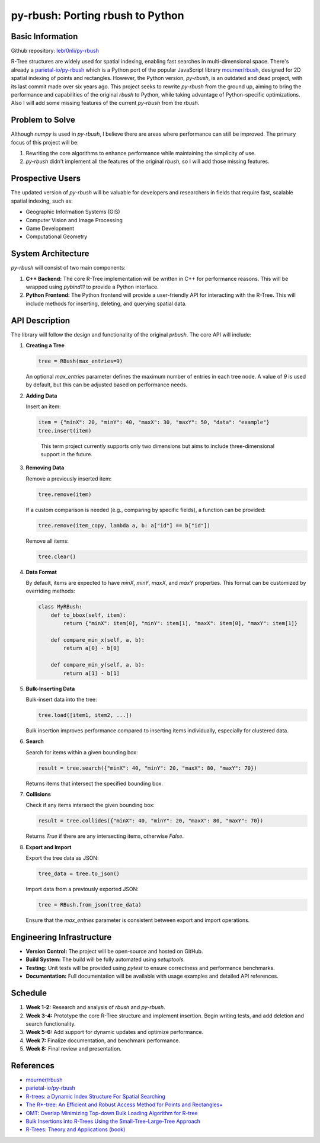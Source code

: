 ###################################
 py-rbush: Porting rbush to Python
###################################

*******************
 Basic Information
*******************

Github repository: `lebr0nli/py-rbush <https://github.com/lebr0nli/py-rbush>`_

R-Tree structures are widely used for spatial indexing, enabling fast searches
in multi-dimensional space. There's already a `parietal-io/py-rbush
<https://github.com/parietal-io/py-rbush>`_ which is a Python port of the
popular JavaScript library `mourner/rbush <https://github.com/mourner/rbush>`_,
designed for 2D spatial indexing of points and rectangles. However, the Python
version, `py-rbush`, is an outdated and dead project, with its last commit made
over six years ago. This project seeks to rewrite `py-rbush` from the ground up,
aiming to bring the performance and capabilities of the original `rbush` to
Python, while taking advantage of Python-specific optimizations. Also I will add
some missing features of the current `py-rbush` from the `rbush`.

******************
 Problem to Solve
******************

Although `numpy` is used in `py-rbush`, I believe there are areas where
performance can still be improved. The primary focus of this project will be:

#. Rewriting the core algorithms to enhance performance while maintaining the
   simplicity of use.
#. `py-rbush` didn't implement all the features of the original `rbush`, so I
   will add those missing features.

*******************
 Prospective Users
*******************

The updated version of `py-rbush` will be valuable for developers and
researchers in fields that require fast, scalable spatial indexing, such as:

-  Geographic Information Systems (GIS)
-  Computer Vision and Image Processing
-  Game Development
-  Computational Geometry

*********************
 System Architecture
*********************

`py-rbush` will consist of two main components:

#. **C++ Backend:** The core R-Tree implementation will be written in C++ for
   performance reasons. This will be wrapped using `pybind11` to provide a
   Python interface.

#. **Python Frontend:** The Python frontend will provide a user-friendly API for
   interacting with the R-Tree. This will include methods for inserting,
   deleting, and querying spatial data.

*****************
 API Description
*****************

The library will follow the design and functionality of the original `prbush`.
The core API will include:

#. **Creating a Tree**

   .. code:: python

      tree = RBush(max_entries=9)

   An optional `max_entries` parameter defines the maximum number of entries in
   each tree node. A value of `9` is used by default, but this can be adjusted
   based on performance needs.

#. **Adding Data**

   Insert an item:

   .. code:: python

      item = {"minX": 20, "minY": 40, "maxX": 30, "maxY": 50, "data": "example"}
      tree.insert(item)

   .. epigraph::

      This term project currently supports only two dimensions but aims to include three-dimensional support in the future.

#. **Removing Data**

   Remove a previously inserted item:

   .. code:: python

      tree.remove(item)

   If a custom comparison is needed (e.g., comparing by specific fields), a
   function can be provided:

   .. code:: python

      tree.remove(item_copy, lambda a, b: a["id"] == b["id"])

   Remove all items:

   .. code:: python

      tree.clear()

#. **Data Format**

   By default, items are expected to have `minX`, `minY`, `maxX`, and `maxY`
   properties. This format can be customized by overriding methods:

   .. code:: python

      class MyRBush:
          def to_bbox(self, item):
              return {"minX": item[0], "minY": item[1], "maxX": item[0], "maxY": item[1]}

          def compare_min_x(self, a, b):
              return a[0] - b[0]

          def compare_min_y(self, a, b):
              return a[1] - b[1]

#. **Bulk-Inserting Data**

   Bulk-insert data into the tree:

   .. code:: python

      tree.load([item1, item2, ...])

   Bulk insertion improves performance compared to inserting items individually,
   especially for clustered data.

#. **Search**

   Search for items within a given bounding box:

   .. code:: python

      result = tree.search({"minX": 40, "minY": 20, "maxX": 80, "maxY": 70})

   Returns items that intersect the specified bounding box.

#. **Collisions**

   Check if any items intersect the given bounding box:

   .. code:: python

      result = tree.collides({"minX": 40, "minY": 20, "maxX": 80, "maxY": 70})

   Returns `True` if there are any intersecting items, otherwise `False`.

#. **Export and Import**

   Export the tree data as JSON:

   .. code:: python

      tree_data = tree.to_json()

   Import data from a previously exported JSON:

   .. code:: python

      tree = RBush.from_json(tree_data)

   Ensure that the `max_entries` parameter is consistent between export and
   import operations.

****************************
 Engineering Infrastructure
****************************

-  **Version Control:** The project will be open-source and hosted on GitHub.
-  **Build System:** The build will be fully automated using `setuptools`.
-  **Testing:** Unit tests will be provided using `pytest` to ensure correctness
   and performance benchmarks.
-  **Documentation:** Full documentation will be available with usage examples
   and detailed API references.

**********
 Schedule
**********

#. **Week 1-2:** Research and analysis of `rbush` and `py-rbush`.
#. **Week 3-4:** Prototype the core R-Tree structure and implement insertion.
   Begin writing tests, and add deletion and search functionality.
#. **Week 5-6:** Add support for dynamic updates and optimize performance.
#. **Week 7:** Finalize documentation, and benchmark performance.
#. **Week 8:** Final review and presentation.

************
 References
************

-  `mourner/rbush <https://github.com/mourner/rbush>`_

-  `parietal-io/py-rbush <https://github.com/parietal-io/py-rbush>`_

-  `R-trees: a Dynamic Index Structure For Spatial Searching
   <http://www-db.deis.unibo.it/courses/SI-LS/papers/Gut84.pdf>`_

-  `The R*-tree: An Efficient and Robust Access Method for Points and
   Rectangles+
   <http://dbs.mathematik.uni-marburg.de/publications/myPapers/1990/BKSS90.pdf>`_

-  `OMT: Overlap Minimizing Top-down Bulk Loading Algorithm for R-tree
   <http://ftp.informatik.rwth-aachen.de/Publications/CEUR-WS/Vol-74/files/FORUM_18.pdf>`_

-  `Bulk Insertions into R-Trees Using the Small-Tree-Large-Tree Approach
   <http://www.cs.arizona.edu/~bkmoon/papers/dke06-bulk.pdf>`_

-  `R-Trees: Theory and Applications (book)
   <http://www.apress.com/9781852339777>`_
